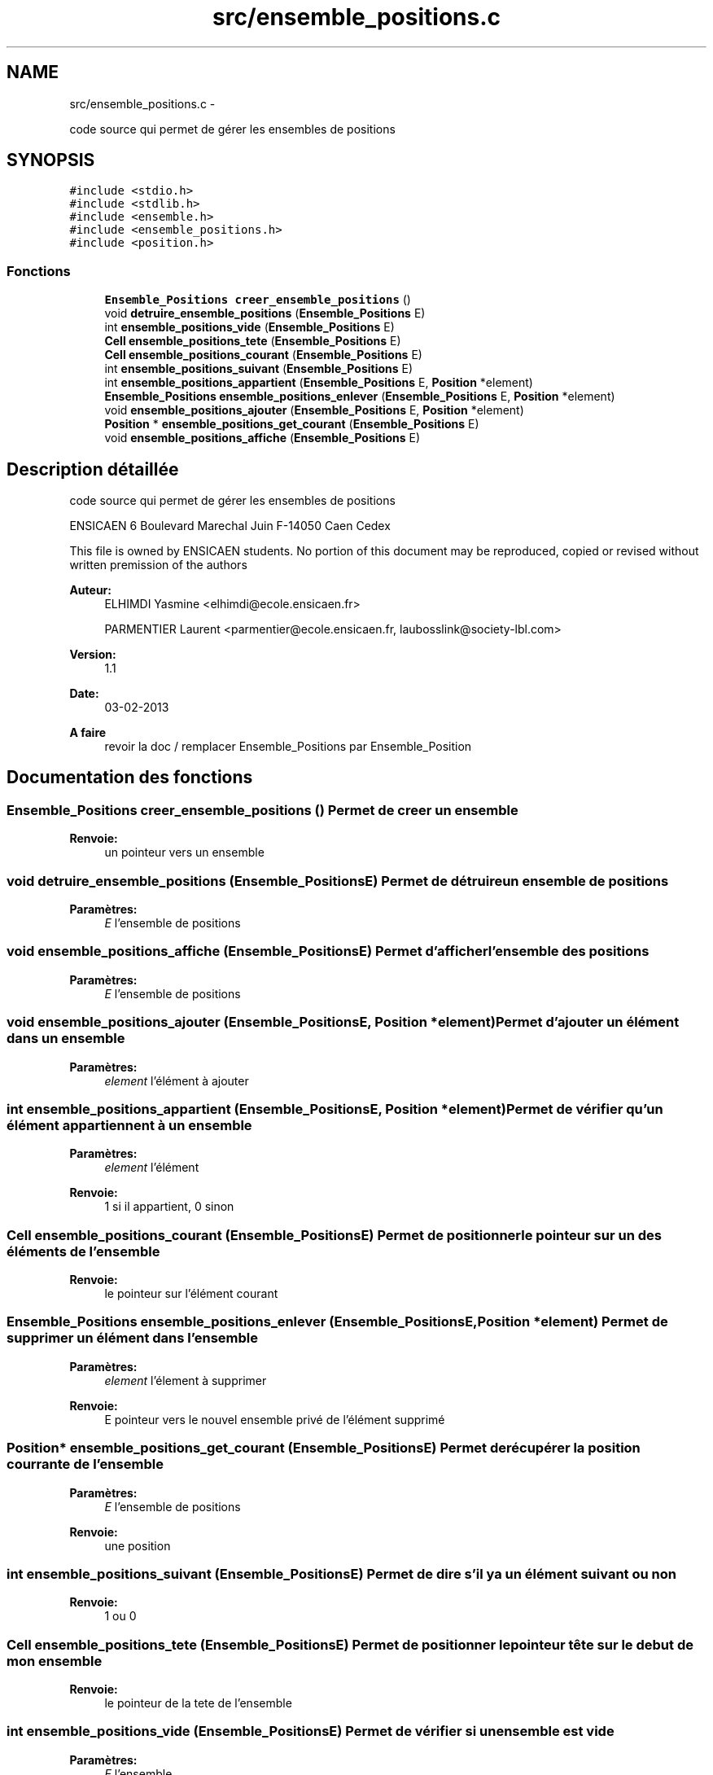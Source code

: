 .TH "src/ensemble_positions.c" 3 "Mercredi Février 19 2014" "Jeu du GO" \" -*- nroff -*-
.ad l
.nh
.SH NAME
src/ensemble_positions.c \- 
.PP
code source qui permet de gérer les ensembles de positions  

.SH SYNOPSIS
.br
.PP
\fC#include <stdio\&.h>\fP
.br
\fC#include <stdlib\&.h>\fP
.br
\fC#include <ensemble\&.h>\fP
.br
\fC#include <ensemble_positions\&.h>\fP
.br
\fC#include <position\&.h>\fP
.br

.SS "Fonctions"

.in +1c
.ti -1c
.RI "\fBEnsemble_Positions\fP \fBcreer_ensemble_positions\fP ()"
.br
.ti -1c
.RI "void \fBdetruire_ensemble_positions\fP (\fBEnsemble_Positions\fP E)"
.br
.ti -1c
.RI "int \fBensemble_positions_vide\fP (\fBEnsemble_Positions\fP E)"
.br
.ti -1c
.RI "\fBCell\fP \fBensemble_positions_tete\fP (\fBEnsemble_Positions\fP E)"
.br
.ti -1c
.RI "\fBCell\fP \fBensemble_positions_courant\fP (\fBEnsemble_Positions\fP E)"
.br
.ti -1c
.RI "int \fBensemble_positions_suivant\fP (\fBEnsemble_Positions\fP E)"
.br
.ti -1c
.RI "int \fBensemble_positions_appartient\fP (\fBEnsemble_Positions\fP E, \fBPosition\fP *element)"
.br
.ti -1c
.RI "\fBEnsemble_Positions\fP \fBensemble_positions_enlever\fP (\fBEnsemble_Positions\fP E, \fBPosition\fP *element)"
.br
.ti -1c
.RI "void \fBensemble_positions_ajouter\fP (\fBEnsemble_Positions\fP E, \fBPosition\fP *element)"
.br
.ti -1c
.RI "\fBPosition\fP * \fBensemble_positions_get_courant\fP (\fBEnsemble_Positions\fP E)"
.br
.ti -1c
.RI "void \fBensemble_positions_affiche\fP (\fBEnsemble_Positions\fP E)"
.br
.in -1c
.SH "Description détaillée"
.PP 
code source qui permet de gérer les ensembles de positions 

ENSICAEN 6 Boulevard Marechal Juin F-14050 Caen Cedex
.PP
This file is owned by ENSICAEN students\&. No portion of this document may be reproduced, copied or revised without written premission of the authors 
.PP
\fBAuteur:\fP
.RS 4
ELHIMDI Yasmine <elhimdi@ecole.ensicaen.fr> 
.PP
PARMENTIER Laurent <parmentier@ecole.ensicaen.fr, laubosslink@society-lbl.com> 
.RE
.PP
\fBVersion:\fP
.RS 4
1\&.1 
.RE
.PP
\fBDate:\fP
.RS 4
03-02-2013
.RE
.PP
\fBA faire\fP
.RS 4
revoir la doc / remplacer Ensemble_Positions par Ensemble_Position 
.RE
.PP

.SH "Documentation des fonctions"
.PP 
.SS "\fBEnsemble_Positions\fP \fBcreer_ensemble_positions\fP ()"Permet de creer un ensemble 
.PP
\fBRenvoie:\fP
.RS 4
un pointeur vers un ensemble 
.RE
.PP

.SS "void \fBdetruire_ensemble_positions\fP (\fBEnsemble_Positions\fPE)"Permet de détruire un ensemble de positions 
.PP
\fBParamètres:\fP
.RS 4
\fIE\fP l'ensemble de positions 
.RE
.PP

.SS "void \fBensemble_positions_affiche\fP (\fBEnsemble_Positions\fPE)"Permet d'afficher l'ensemble des positions 
.PP
\fBParamètres:\fP
.RS 4
\fIE\fP l'ensemble de positions 
.RE
.PP

.SS "void \fBensemble_positions_ajouter\fP (\fBEnsemble_Positions\fPE, \fBPosition\fP *element)"Permet d'ajouter un élément dans un ensemble 
.PP
\fBParamètres:\fP
.RS 4
\fIelement\fP l'élément à ajouter 
.RE
.PP

.SS "int \fBensemble_positions_appartient\fP (\fBEnsemble_Positions\fPE, \fBPosition\fP *element)"Permet de vérifier qu'un élément appartiennent à un ensemble 
.PP
\fBParamètres:\fP
.RS 4
\fIelement\fP l'élément 
.RE
.PP
\fBRenvoie:\fP
.RS 4
1 si il appartient, 0 sinon 
.RE
.PP

.SS "\fBCell\fP \fBensemble_positions_courant\fP (\fBEnsemble_Positions\fPE)"Permet de positionner le pointeur sur un des éléments de l'ensemble 
.PP
\fBRenvoie:\fP
.RS 4
le pointeur sur l'élément courant 
.RE
.PP

.SS "\fBEnsemble_Positions\fP \fBensemble_positions_enlever\fP (\fBEnsemble_Positions\fPE, \fBPosition\fP *element)"Permet de supprimer un élément dans l'ensemble 
.PP
\fBParamètres:\fP
.RS 4
\fIelement\fP l'élement à supprimer 
.RE
.PP
\fBRenvoie:\fP
.RS 4
E pointeur vers le nouvel ensemble privé de l'élément supprimé 
.RE
.PP

.SS "\fBPosition\fP* \fBensemble_positions_get_courant\fP (\fBEnsemble_Positions\fPE)"Permet de récupérer la position courrante de l'ensemble 
.PP
\fBParamètres:\fP
.RS 4
\fIE\fP l'ensemble de positions 
.RE
.PP
\fBRenvoie:\fP
.RS 4
une position 
.RE
.PP

.SS "int \fBensemble_positions_suivant\fP (\fBEnsemble_Positions\fPE)"Permet de dire s'il y a un élément suivant ou non 
.PP
\fBRenvoie:\fP
.RS 4
1 ou 0 
.RE
.PP

.SS "\fBCell\fP \fBensemble_positions_tete\fP (\fBEnsemble_Positions\fPE)"Permet de positionner le pointeur tête sur le debut de mon ensemble 
.PP
\fBRenvoie:\fP
.RS 4
le pointeur de la tete de l'ensemble 
.RE
.PP

.SS "int \fBensemble_positions_vide\fP (\fBEnsemble_Positions\fPE)"Permet de vérifier si un ensemble est vide 
.PP
\fBParamètres:\fP
.RS 4
\fIE\fP l'ensemble 
.RE
.PP
\fBRenvoie:\fP
.RS 4
1 si il l'est 
.RE
.PP

.SH "Auteur"
.PP 
Généré automatiquement par Doxygen pour Jeu du GO à partir du code source\&.
